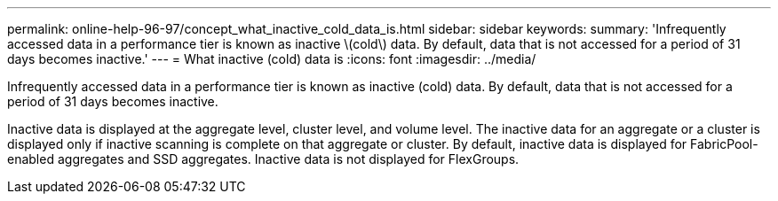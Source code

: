 ---
permalink: online-help-96-97/concept_what_inactive_cold_data_is.html
sidebar: sidebar
keywords: 
summary: 'Infrequently accessed data in a performance tier is known as inactive \(cold\) data. By default, data that is not accessed for a period of 31 days becomes inactive.'
---
= What inactive (cold) data is
:icons: font
:imagesdir: ../media/

[.lead]
Infrequently accessed data in a performance tier is known as inactive (cold) data. By default, data that is not accessed for a period of 31 days becomes inactive.

Inactive data is displayed at the aggregate level, cluster level, and volume level. The inactive data for an aggregate or a cluster is displayed only if inactive scanning is complete on that aggregate or cluster. By default, inactive data is displayed for FabricPool-enabled aggregates and SSD aggregates. Inactive data is not displayed for FlexGroups.
